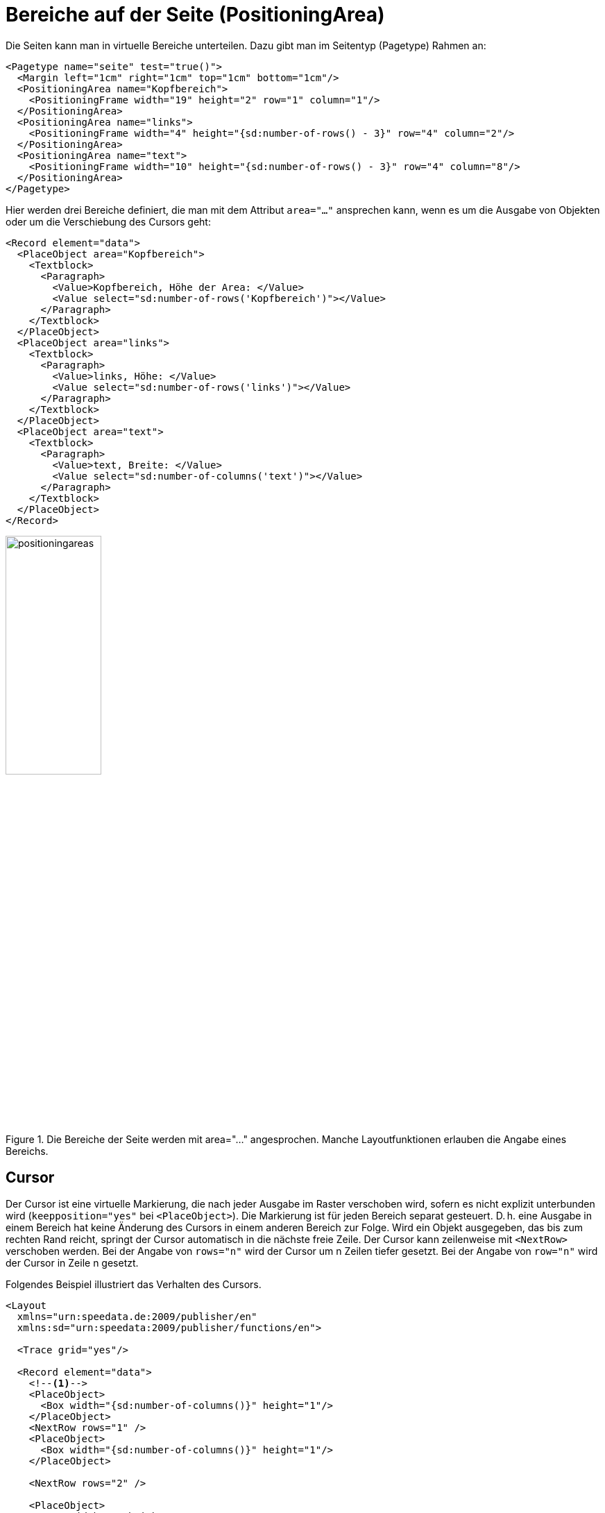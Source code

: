 :page: _page
[[ch-positioningarea]]
= Bereiche auf der Seite (PositioningArea)

Die Seiten kann man in virtuelle Bereiche unterteilen. Dazu gibt man im Seitentyp (Pagetype) Rahmen an:


[source, xml]
-------------------------------------------------------------------------------
<Pagetype name="seite" test="true()">
  <Margin left="1cm" right="1cm" top="1cm" bottom="1cm"/>
  <PositioningArea name="Kopfbereich">
    <PositioningFrame width="19" height="2" row="1" column="1"/>
  </PositioningArea>
  <PositioningArea name="links">
    <PositioningFrame width="4" height="{sd:number-of-rows() - 3}" row="4" column="2"/>
  </PositioningArea>
  <PositioningArea name="text">
    <PositioningFrame width="10" height="{sd:number-of-rows() - 3}" row="4" column="8"/>
  </PositioningArea>
</Pagetype>
-------------------------------------------------------------------------------

Hier werden drei Bereiche definiert, die man mit dem Attribut `area="..."` ansprechen kann, wenn es um die Ausgabe von Objekten oder um die Verschiebung des Cursors geht:


[source, xml]
-------------------------------------------------------------------------------
<Record element="data">
  <PlaceObject area="Kopfbereich">
    <Textblock>
      <Paragraph>
        <Value>Kopfbereich, Höhe der Area: </Value>
        <Value select="sd:number-of-rows('Kopfbereich')"></Value>
      </Paragraph>
    </Textblock>
  </PlaceObject>
  <PlaceObject area="links">
    <Textblock>
      <Paragraph>
        <Value>links, Höhe: </Value>
        <Value select="sd:number-of-rows('links')"></Value>
      </Paragraph>
    </Textblock>
  </PlaceObject>
  <PlaceObject area="text">
    <Textblock>
      <Paragraph>
        <Value>text, Breite: </Value>
        <Value select="sd:number-of-columns('text')"></Value>
      </Paragraph>
    </Textblock>
  </PlaceObject>
</Record>
-------------------------------------------------------------------------------

.Die Bereiche der Seite werden mit area="..." angesprochen. Manche Layoutfunktionen erlauben die Angabe eines Bereichs.
image::positioningareas.png[width=40%,scaledwidth=100%]

[[ch-cursor]]
== Cursor

Der Cursor ist eine virtuelle Markierung, die nach jeder Ausgabe im Raster verschoben wird, sofern es nicht explizit unterbunden wird (`keepposition="yes"` bei `<PlaceObject>`).
Die Markierung ist für jeden Bereich separat gesteuert. D. h. eine Ausgabe in einem Bereich hat keine Änderung des Cursors in einem anderen Bereich zur Folge.
Wird ein Objekt ausgegeben, das bis zum rechten Rand reicht, springt der Cursor automatisch in die nächste freie Zeile.
Der Cursor kann zeilenweise mit `<NextRow>` verschoben werden.
Bei der Angabe von `rows="n"` wird der Cursor um n Zeilen tiefer gesetzt.
Bei der Angabe von `row="n"`  wird der Cursor in Zeile n gesetzt.

Folgendes Beispiel illustriert das Verhalten des Cursors.


[source, xml]
-------------------------------------------------------------------------------
<Layout
  xmlns="urn:speedata.de:2009/publisher/en"
  xmlns:sd="urn:speedata:2009/publisher/functions/en">

  <Trace grid="yes"/>

  <Record element="data">
    <!--1-->
    <PlaceObject>
      <Box width="{sd:number-of-columns()}" height="1"/>
    </PlaceObject>
    <NextRow rows="1" />
    <PlaceObject>
      <Box width="{sd:number-of-columns()}" height="1"/>
    </PlaceObject>

    <NextRow rows="2" />

    <PlaceObject>
      <Box width="4" height="1"/>
    </PlaceObject>
    <!--2-->
    <NextRow rows="1" />
    <PlaceObject>
      <Box width="4" height="1"/>
    </PlaceObject>

  </Record>
</Layout>
-------------------------------------------------------------------------------
<1> Die beiden Objekte gehen über die gesamte Breite. Der Cursor springt automatisch in die nächste Zeile, sobald er hinter dem rechten Rand ist. Durch das `<NextRow>` entsteht die freie Zeile.
<2> Der Cursor ist nun in Zeile 6 und Spalte 5. Der folgende Zeilenvorschub setzt den Cursor in Zeile 7 und Spalte 1.

ifdef::backend-docbook99[]
Das Ergebnis ist in Abbildung <<abb-cursor>> zu sehen.
endif::[]

[[abb-cursor]]
.Das Verhalten von NextRow
image::cursor.png[width=100%]

////
<Layout
  xmlns="urn:speedata.de:2009/publisher/en"
  xmlns:sd="urn:speedata:2009/publisher/functions/en">

  <Trace grid="yes"/>

  <Record element="data">
    <PlaceObject>
      <Box width="{sd:number-of-columns()}" height="1"/>
    </PlaceObject>
    <NextRow rows="1" />
    <PlaceObject>
      <Box width="{sd:number-of-columns()}" height="1"/>
    </PlaceObject>

    <NextRow rows="2" />

    <PlaceObject>
      <Box width="4" height="1"/>
    </PlaceObject>
    <!--1-->
    <NextRow rows="1" />
    <PlaceObject>
      <Box width="4" height="1"/>
    </PlaceObject>

  </Record>
</Layout>
////



[[ch-naechster-rahmen]]
== Überlauf von Texten in den nächsten Rahmen

Mit der Ausgabe von Texten über die Befehle `<Output>`/`<Text>` können Seitenumbrüche in Texten vorkommen, wie im Abschnitt <<ch-objekteausgebentext>> beschrieben.
Das funktioniert nicht nur über Seitengrenzen, sondern auch über Bereiche auf den Seiten, sofern diese denselben Namen haben.


Als Beispiel dient diese Seitendefinition:

[source, xml,indent=0]
-------------------------------------------------------------------------------
  <Pagetype name="page" test="true()">
    <Margin left="1cm" right="1cm" top="1cm" bottom="1cm"/>
    <PositioningArea name="text">
      <PositioningFrame width="4" height="17" row="2" column="1"/>
      <PositioningFrame width="4" height="10" row="3" column="6"/>
      <PositioningFrame width="4" height="24" row="1" column="11"/>
    </PositioningArea>
  </Pagetype>
-------------------------------------------------------------------------------

Die Ausgabe wird über `<Output>` erzeugt:


[source, xml,indent=0]
-------------------------------------------------------------------------------
    <Output area="text">
      <Text>
        <Paragraph>
          <Value select="sd:dummytext(3)"/>
        </Paragraph>
      </Text>
    </Output>
-------------------------------------------------------------------------------




.Der Text fließt automatisch in den nächsten freien Bereich. Falls notwendig, wird ein Seitenumbruch eingefügt.
image::textoverflow.png[width=100%]

Man kann auch den Wechsel eines Rahmens erzwingen. Mit `<NextFrame>` und der Angabe eines Bereiches (`area="..."`) wird der Cursor oben links in den nächsten Rahmen gesetzt, ggf. wird ein Seitenumbruch eingefügt.



== Der Default-Bereich

Wird die Angabe des Bereichs (`area="..."`) bei den Ausgabebefehlen weggelassen, so wird die ganze Seite genommen (innerhalb des Seitenrands natürlich).
Über die Optionen kann man steuern, dass standardmäßig ein anderer Bereich genommen wird.


[source, xml]
-------------------------------------------------------------------------------
<Options defaultarea="text"/>
-------------------------------------------------------------------------------

Nun wird bei den Ausgaben immer dieser Bereich genommen, sofern nichts anderes angegeben ist.
Die Seite kann unter dem Namen `{page}` angesprochen werden.
Das ist der Bereich, der normalerweise benutzt wird, wenn keine Angabe bei `area` gemacht wird.




// ENDE
